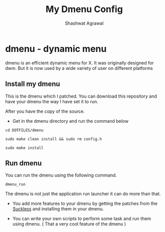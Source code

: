 #+title:     My Dmenu Config
#+author:    Shashwat Agrawal

* dmenu - dynamic menu

dmenu is an efficient dynamic menu for X. It was originally designed for dwm. But it is now used by a wide variety of user on different platforms

** Install my dmenu

This is the dmenu which I patched. You can download this repository and have your dmenu the way I have set it to run.

After you have the copy of the source.

+ Get in the dmenu directory and run the command below

#+begin_example
cd DOTFILES/dmenu
#+end_example


#+begin_example
sudo make clean install && sudo rm config.h
#+end_example

#+begin_example
sudo make install
#+end_example


** Run dmenu

You can run the dmenu using the following command.

#+begin_example
dmenu_run
#+end_example

The dmenu is not just the application run launcher it can do more than that.

+ You add more features to your dmenu by getting the patches from the [[https://suckless.org/][Suckless]] and installing them in your dmenu.

+ You can write your own scripts to perform some task and run them using dmenu. ( That a very cool feature of the dmenu )
